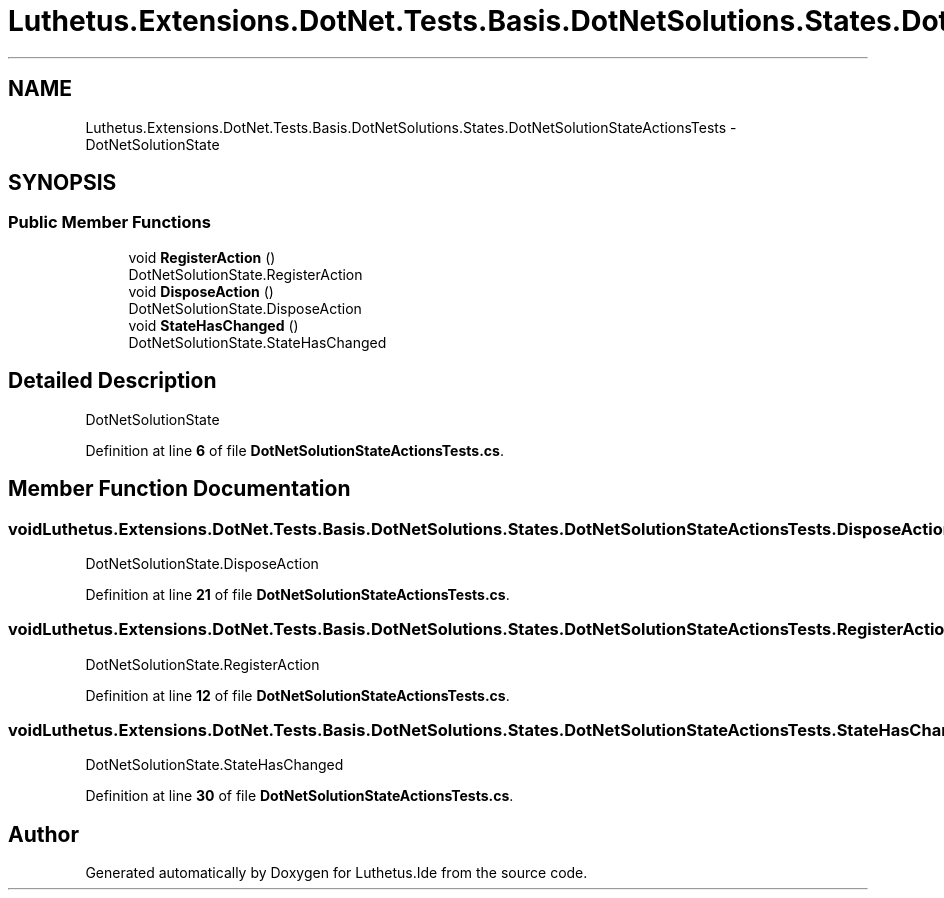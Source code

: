 .TH "Luthetus.Extensions.DotNet.Tests.Basis.DotNetSolutions.States.DotNetSolutionStateActionsTests" 3 "Version 1.0.0" "Luthetus.Ide" \" -*- nroff -*-
.ad l
.nh
.SH NAME
Luthetus.Extensions.DotNet.Tests.Basis.DotNetSolutions.States.DotNetSolutionStateActionsTests \- DotNetSolutionState  

.SH SYNOPSIS
.br
.PP
.SS "Public Member Functions"

.in +1c
.ti -1c
.RI "void \fBRegisterAction\fP ()"
.br
.RI "DotNetSolutionState\&.RegisterAction "
.ti -1c
.RI "void \fBDisposeAction\fP ()"
.br
.RI "DotNetSolutionState\&.DisposeAction "
.ti -1c
.RI "void \fBStateHasChanged\fP ()"
.br
.RI "DotNetSolutionState\&.StateHasChanged "
.in -1c
.SH "Detailed Description"
.PP 
DotNetSolutionState 
.PP
Definition at line \fB6\fP of file \fBDotNetSolutionStateActionsTests\&.cs\fP\&.
.SH "Member Function Documentation"
.PP 
.SS "void Luthetus\&.Extensions\&.DotNet\&.Tests\&.Basis\&.DotNetSolutions\&.States\&.DotNetSolutionStateActionsTests\&.DisposeAction ()"

.PP
DotNetSolutionState\&.DisposeAction 
.PP
Definition at line \fB21\fP of file \fBDotNetSolutionStateActionsTests\&.cs\fP\&.
.SS "void Luthetus\&.Extensions\&.DotNet\&.Tests\&.Basis\&.DotNetSolutions\&.States\&.DotNetSolutionStateActionsTests\&.RegisterAction ()"

.PP
DotNetSolutionState\&.RegisterAction 
.PP
Definition at line \fB12\fP of file \fBDotNetSolutionStateActionsTests\&.cs\fP\&.
.SS "void Luthetus\&.Extensions\&.DotNet\&.Tests\&.Basis\&.DotNetSolutions\&.States\&.DotNetSolutionStateActionsTests\&.StateHasChanged ()"

.PP
DotNetSolutionState\&.StateHasChanged 
.PP
Definition at line \fB30\fP of file \fBDotNetSolutionStateActionsTests\&.cs\fP\&.

.SH "Author"
.PP 
Generated automatically by Doxygen for Luthetus\&.Ide from the source code\&.
